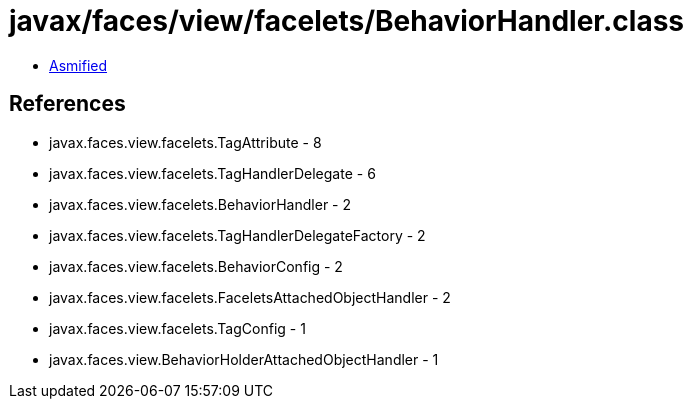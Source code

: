 = javax/faces/view/facelets/BehaviorHandler.class

 - link:BehaviorHandler-asmified.java[Asmified]

== References

 - javax.faces.view.facelets.TagAttribute - 8
 - javax.faces.view.facelets.TagHandlerDelegate - 6
 - javax.faces.view.facelets.BehaviorHandler - 2
 - javax.faces.view.facelets.TagHandlerDelegateFactory - 2
 - javax.faces.view.facelets.BehaviorConfig - 2
 - javax.faces.view.facelets.FaceletsAttachedObjectHandler - 2
 - javax.faces.view.facelets.TagConfig - 1
 - javax.faces.view.BehaviorHolderAttachedObjectHandler - 1
